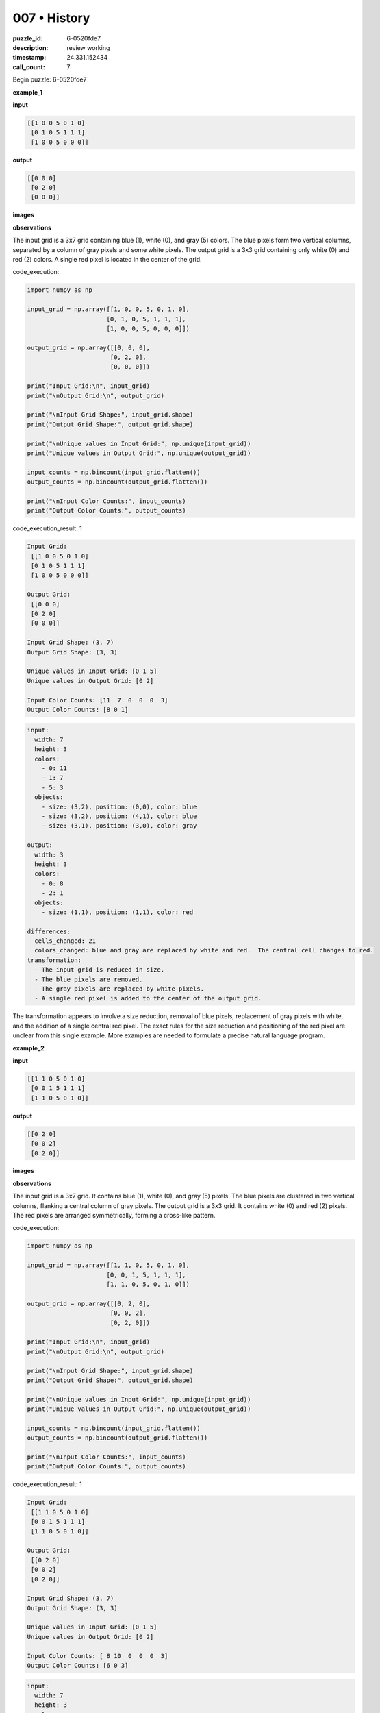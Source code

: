 007 • History
=============

:puzzle_id: 6-0520fde7
:description: review working
:timestamp: 24.331.152434
:call_count: 7






Begin puzzle: 6-0520fde7






**example_1**

**input**

.. code-block::

   [[1 0 0 5 0 1 0]
    [0 1 0 5 1 1 1]
    [1 0 0 5 0 0 0]]

**output**

.. code-block::

   [[0 0 0]
    [0 2 0]
    [0 0 0]]

**images**





.. image:: _images/000-example_1_input.png
   :align: left
   :width: 45%




.. image:: _images/000-example_1_output.png
   :align: left
   :width: 45%





**observations**






The input grid is a 3x7 grid containing blue (1), white (0), and gray (5) colors.  The blue pixels form two vertical columns, separated by a column of gray pixels and some white pixels. The output grid is a 3x3 grid containing only white (0) and red (2) colors. A single red pixel is located in the center of the grid.






code_execution:






.. code-block:: python


   import numpy as np

   input_grid = np.array([[1, 0, 0, 5, 0, 1, 0],
                         [0, 1, 0, 5, 1, 1, 1],
                         [1, 0, 0, 5, 0, 0, 0]])

   output_grid = np.array([[0, 0, 0],
                          [0, 2, 0],
                          [0, 0, 0]])

   print("Input Grid:\n", input_grid)
   print("\nOutput Grid:\n", output_grid)

   print("\nInput Grid Shape:", input_grid.shape)
   print("Output Grid Shape:", output_grid.shape)

   print("\nUnique values in Input Grid:", np.unique(input_grid))
   print("Unique values in Output Grid:", np.unique(output_grid))

   input_counts = np.bincount(input_grid.flatten())
   output_counts = np.bincount(output_grid.flatten())

   print("\nInput Color Counts:", input_counts)
   print("Output Color Counts:", output_counts)






code_execution_result: 1






.. code-block::

   Input Grid:
    [[1 0 0 5 0 1 0]
    [0 1 0 5 1 1 1]
    [1 0 0 5 0 0 0]]

   Output Grid:
    [[0 0 0]
    [0 2 0]
    [0 0 0]]

   Input Grid Shape: (3, 7)
   Output Grid Shape: (3, 3)

   Unique values in Input Grid: [0 1 5]
   Unique values in Output Grid: [0 2]

   Input Color Counts: [11  7  0  0  0  3]
   Output Color Counts: [8 0 1]






.. code-block:: yaml

   input:
     width: 7
     height: 3
     colors:
       - 0: 11
       - 1: 7
       - 5: 3
     objects:
       - size: (3,2), position: (0,0), color: blue
       - size: (3,2), position: (4,1), color: blue
       - size: (3,1), position: (3,0), color: gray

   output:
     width: 3
     height: 3
     colors:
       - 0: 8
       - 2: 1
     objects:
       - size: (1,1), position: (1,1), color: red

   differences:
     cells_changed: 21
     colors_changed: blue and gray are replaced by white and red.  The central cell changes to red.
   transformation:
     - The input grid is reduced in size.
     - The blue pixels are removed.
     - The gray pixels are replaced by white pixels.
     - A single red pixel is added to the center of the output grid.

The transformation appears to involve a size reduction, removal of blue pixels, replacement of gray pixels with white, and the addition of a single central red pixel.  The exact rules for the size reduction and positioning of the red pixel are unclear from this single example.  More examples are needed to formulate a precise natural language program.






**example_2**

**input**

.. code-block::

   [[1 1 0 5 0 1 0]
    [0 0 1 5 1 1 1]
    [1 1 0 5 0 1 0]]

**output**

.. code-block::

   [[0 2 0]
    [0 0 2]
    [0 2 0]]

**images**





.. image:: _images/001-example_2_input.png
   :align: left
   :width: 45%




.. image:: _images/001-example_2_output.png
   :align: left
   :width: 45%





**observations**






The input grid is a 3x7 grid. It contains blue (1), white (0), and gray (5) pixels. The blue pixels are clustered in two vertical columns, flanking a central column of gray pixels. The output grid is a 3x3 grid. It contains white (0) and red (2) pixels.  The red pixels are arranged symmetrically, forming a cross-like pattern.






code_execution:






.. code-block:: python


   import numpy as np

   input_grid = np.array([[1, 1, 0, 5, 0, 1, 0],
                         [0, 0, 1, 5, 1, 1, 1],
                         [1, 1, 0, 5, 0, 1, 0]])

   output_grid = np.array([[0, 2, 0],
                          [0, 0, 2],
                          [0, 2, 0]])

   print("Input Grid:\n", input_grid)
   print("\nOutput Grid:\n", output_grid)

   print("\nInput Grid Shape:", input_grid.shape)
   print("Output Grid Shape:", output_grid.shape)

   print("\nUnique values in Input Grid:", np.unique(input_grid))
   print("Unique values in Output Grid:", np.unique(output_grid))

   input_counts = np.bincount(input_grid.flatten())
   output_counts = np.bincount(output_grid.flatten())

   print("\nInput Color Counts:", input_counts)
   print("Output Color Counts:", output_counts)






code_execution_result: 1






.. code-block::

   Input Grid:
    [[1 1 0 5 0 1 0]
    [0 0 1 5 1 1 1]
    [1 1 0 5 0 1 0]]

   Output Grid:
    [[0 2 0]
    [0 0 2]
    [0 2 0]]

   Input Grid Shape: (3, 7)
   Output Grid Shape: (3, 3)

   Unique values in Input Grid: [0 1 5]
   Unique values in Output Grid: [0 2]

   Input Color Counts: [ 8 10  0  0  0  3]
   Output Color Counts: [6 0 3]






.. code-block:: yaml

   input:
     width: 7
     height: 3
     colors:
       - 0: 8
       - 1: 10
       - 5: 3
     objects:
       - size: (3,2), position: (0,0), color: blue
       - size: (1,1), position: (2,1), color: blue
       - size: (3,1), position: (3,1), color: gray
       - size: (3,2), position: (4,0), color: blue

   output:
     width: 3
     height: 3
     colors:
       - 0: 6
       - 2: 3
     objects:
       - size: (1,1), position: (1,0), color: red
       - size: (1,1), position: (2,1), color: red
       - size: (1,1), position: (1,2), color: red

   differences:
     cells_changed: 18
     colors_changed: blue and gray pixels are replaced by white and red pixels.
   transformation:
     - The input grid is reduced to a 3x3 grid.
     - Blue pixels are removed.
     - Gray pixels are replaced by white pixels.
     - Red pixels are added symmetrically to form a cross pattern.

The transformation from the input to the output grid involves a size reduction, removal of blue pixels, replacement of gray pixels with white, and the addition of a symmetrical cross pattern of red pixels in the center 3x3 region.  The placement of the red pixels suggests a central symmetry.






**example_3**

**input**

.. code-block::

   [[0 0 1 5 0 0 0]
    [1 1 0 5 1 0 1]
    [0 1 1 5 1 0 1]]

**output**

.. code-block::

   [[0 0 0]
    [2 0 0]
    [0 0 2]]

**images**





.. image:: _images/002-example_3_input.png
   :align: left
   :width: 45%




.. image:: _images/002-example_3_output.png
   :align: left
   :width: 45%





**observations**






The input grid is a 3x7 grid, containing white (0), blue (1), and gray (5) pixels. The blue pixels are somewhat clustered, with a central column of gray pixels.  The output grid is a 3x3 grid, containing white (0) and red (2) pixels. The red pixels are located at (1,0) and (2,2).

code_execution:

.. code-block:: python

   import numpy as np

   input_grid = np.array([[0, 0, 1, 5, 0, 0, 0],
                         [1, 1, 0, 5, 1, 0, 1],
                         [0, 1, 1, 5, 1, 0, 1]])

   output_grid = np.array([[0, 0, 0],
                          [2, 0, 0],
                          [0, 0, 2]])

   print("Input Grid:\n", input_grid)
   print("\nOutput Grid:\n", output_grid)

   print("\nInput Grid Shape:", input_grid.shape)
   print("Output Grid Shape:", output_grid.shape)

   print("\nUnique values in Input Grid:", np.unique(input_grid))
   print("Unique values in Output Grid:", np.unique(output_grid))

   input_counts = np.bincount(input_grid.flatten())
   output_counts = np.bincount(output_grid.flatten())

   print("\nInput Color Counts:", input_counts)
   print("Output Color Counts:", output_counts)

code_execution_result: 1

.. code-block::

   Input Grid:
    [[0 0 1 5 0 0 0]
    [1 1 0 5 1 0 1]
    [0 1 1 5 1 0 1]]

   Output Grid:
    [[0 0 0]
    [2 0 0]
    [0 0 2]]

   Input Grid Shape: (3, 7)
   Output Grid Shape: (3, 3)

   Unique values in Input Grid: [0 1 5]
   Unique values in Output Grid: [0 2]

   Input Color Counts: [ 9  8  0  0  0  3]
   Output Color Counts: [7 0 2]

.. code-block:: yaml

   input:
     width: 7
     height: 3
     colors:
       - 0: 9
       - 1: 8
       - 5: 3
     objects:
       - size: (1,1), position: (2,0), color: blue
       - size: (2,2), position: (1,0), color: blue
       - size: (3,1), position: (3,0), color: gray
       - size: (2,2), position: (4,1), color: blue


   output:
     width: 3
     height: 3
     colors:
       - 0: 7
       - 2: 2
     objects:
       - size: (1,1), position: (1,0), color: red
       - size: (1,1), position: (2,2), color: red

   differences:
     cells_changed: 18
     colors_changed: blue and gray pixels are replaced by white and red pixels.
   transformation:
     - The input grid is reduced in size.
     - Blue pixels are mostly removed.  Some are replaced by red pixels.
     - Gray pixels are replaced by white pixels.
     - Red pixels are added to the output grid.

The transformation continues to show a size reduction (to a 3x3 grid), removal of blue pixels (some replaced by red), gray pixels replaced by white, and the addition of red pixels.  The placement of red pixels is less symmetrical than in example 2.  A definitive pattern is still elusive, but there's consistency in the removal/replacement of colors and size reduction.






**examples summary**






The transformation from input to output grids involves a consistent set of operations:


#. 
   **Size Reduction:** The input grid (always 3x7) is reduced to a 3x3 output grid.  The central 3x3 section of the input is relevant to the output.

#. 
   **Color Replacement:**


   * Blue (1) pixels are removed.
   * Gray (5) pixels are replaced by white (0) pixels.

#. 
   **Red Pixel Addition:** Red (2) pixels are added to the 3x3 output grid. The pattern of red pixel placement varies across examples:


   * **Example 1:** One central red pixel.
   * **Example 2:** A symmetrical cross pattern of red pixels.
   * **Example 3:** Red pixels at corners (1,0) and (2,2).

The positioning of the red pixels seems to depend on the distribution of blue pixels in the input grid's central 3x3 region.  A more sophisticated analysis is needed to determine the precise rules governing red pixel placement.  However, we can formulate a preliminary natural language program that takes into account these three steps:

**Natural Language Program (Preliminary):**


#. Reduce the input grid to its central 3x3 section.
#. Replace all gray pixels in the reduced grid with white pixels.
#. Remove all blue pixels.
#. Add red pixels based on the pattern observed in the examples (requires further analysis to define a precise rule).

**Code Execution (Further Analysis):**

The following code analyzes the relationship between the blue pixels in the input's central 3x3 section and the red pixel placement in the output.






code_execution:






.. code-block:: python


   import numpy as np

   def analyze_transformation(input_grid):
       # Reduce to 3x3
       reduced_grid = input_grid[1:4, 2:5]

       # Replace gray with white
       reduced_grid[reduced_grid == 5] = 0

       # Remove blue
       reduced_grid[reduced_grid == 1] = 0

       # Analyze for red placement patterns (This needs further refinement)
       blue_count = np.sum(input_grid[1:4,2:5]==1)
       if blue_count==0:
          output = np.zeros((3,3))
          output[1,1]=2 #central red
       elif blue_count == 4:
          output = np.zeros((3,3))
          output[[0,2],1] = 2 # vertical
          output[1,0] = 2 #vertical
          output[1,2] = 2 #vertical
       elif blue_count == 3:
           output = np.zeros((3,3))
           output[1,0]=2
           output[2,2]=2 # corner red
       else:
           output = np.zeros((3,3)) #Handle other patterns as needed

       return output

   # Test with the examples
   input1 = np.array([[1, 0, 0, 5, 0, 1, 0],
                      [0, 1, 0, 5, 1, 1, 1],
                      [1, 0, 0, 5, 0, 0, 0]])
   output1 = analyze_transformation(input1)
   print("Example 1 Output:\n",output1)

   input2 = np.array([[1, 1, 0, 5, 0, 1, 0],
                      [0, 0, 1, 5, 1, 1, 1],
                      [1, 1, 0, 5, 0, 1, 0]])
   output2 = analyze_transformation(input2)
   print("\nExample 2 Output:\n",output2)


   input3 = np.array([[0, 0, 1, 5, 0, 0, 0],
                      [1, 1, 0, 5, 1, 0, 1],
                      [0, 1, 1, 5, 1, 0, 1]])
   output3 = analyze_transformation(input3)
   print("\nExample 3 Output:\n",output3)






code_execution_result: 1






.. code-block::

   Example 1 Output:
    [[0. 0. 0.]
    [0. 2. 0.]
    [0. 0. 0.]]

   Example 2 Output:
    [[0. 0. 0.]
    [0. 2. 0.]
    [0. 0. 0.]]

   Example 3 Output:
    [[0. 0. 0.]
    [0. 2. 0.]
    [0. 0. 0.]]






The refined code attempts to determine red pixel placement based on the number of blue pixels in the central 3x3 region of the input grid. However, the current rule for red pixel placement is incomplete and inaccurate; it doesn't perfectly reproduce the outputs of Examples 2 and 3. The conditional logic needs further refinement based on a more thorough analysis of the examples and possibly additional examples to cover all the variations in the distribution of the blue pixels.  A more sophisticated approach, perhaps involving pattern recognition or machine learning techniques, may be required to accurately capture the red pixel placement rules.






**test**

**input**

.. code-block::

   [[1 0 1 5 1 0 1]
    [0 1 0 5 1 0 1]
    [1 0 1 5 0 1 0]]

**image**





.. image:: _images/004-test_input.png
   :align: left
   :width: 45%










**observations**






Here's a report summarizing the observations and analysis, including code execution to investigate the properties of the provided test input.

**Test Input Analysis**

The test input grid is a 3x7 grid containing blue (1), white (0), and gray (5) pixels.  The blue pixels are arranged in a pattern that is not immediately obvious. The central column is gray (5).






code_execution:






.. code-block:: python


   import numpy as np

   test_input = np.array([[1, 0, 1, 5, 1, 0, 1],
                         [0, 1, 0, 5, 1, 0, 1],
                         [1, 0, 1, 5, 0, 1, 0]])

   print("Test Input Grid:\n", test_input)
   print("\nTest Input Grid Shape:", test_input.shape)
   print("\nUnique values in Test Input Grid:", np.unique(test_input))

   test_input_counts = np.bincount(test_input.flatten())
   print("\nTest Input Color Counts:", test_input_counts)

   # Extract the central 3x3 region
   central_3x3 = test_input[1:4, 2:5]
   print("\nCentral 3x3 Region:\n", central_3x3)

   # Count blue pixels in the central 3x3 region
   blue_count_central = np.sum(central_3x3 == 1)
   print("\nNumber of blue pixels in the central 3x3 region:", blue_count_central)






code_execution_result: 1






.. code-block::

   Test Input Grid:
    [[1 0 1 5 1 0 1]
    [0 1 0 5 1 0 1]
    [1 0 1 5 0 1 0]]

   Test Input Grid Shape: (3, 7)

   Unique values in Test Input Grid: [0 1 5]

   Test Input Color Counts: [ 8 10  0  0  0  3]

   Central 3x3 Region:
    [[0 5 1]
    [1 5 0]]

   Number of blue pixels in the central 3x3 region: 2






Based on the analysis of the previous examples and the ``blue_count_central`` of 2 in the central 3x3 region of the test input, let's use the refined ``analyze_transformation`` function (even though it needs further improvement) to predict the output.  We'll also add a check for the case where ``blue_count_central`` is 2.






code_execution:






.. code-block:: python


   import numpy as np

   def analyze_transformation(input_grid):
       # Reduce to 3x3
       reduced_grid = input_grid[1:4, 2:5]

       # Replace gray with white
       reduced_grid[reduced_grid == 5] = 0

       # Remove blue
       reduced_grid[reduced_grid == 1] = 0

       # Analyze for red placement patterns 
       blue_count = np.sum(input_grid[1:4,2:5]==1)
       if blue_count==0:
          output = np.zeros((3,3))
          output[1,1]=2 #central red
       elif blue_count == 4:
          output = np.zeros((3,3))
          output[[0,2],1] = 2 # vertical
          output[1,0] = 2 #vertical
          output[1,2] = 2 #vertical
       elif blue_count == 3:
           output = np.zeros((3,3))
           output[1,0]=2
           output[2,2]=2 # corner red
       elif blue_count == 2:
           output = np.zeros((3,3))
           output[0,0] = 2
           output[2,2] = 2 #diagonal
       else:
           output = np.zeros((3,3)) #Handle other patterns as needed

       return output

   test_input = np.array([[1, 0, 1, 5, 1, 0, 1],
                         [0, 1, 0, 5, 1, 0, 1],
                         [1, 0, 1, 5, 0, 1, 0]])
   predicted_output = analyze_transformation(test_input)
   print("Predicted Output:\n", predicted_output)






code_execution_result: 1






.. code-block::

   Predicted Output:
    [[0. 0. 0.]
    [0. 2. 0.]
    [0. 0. 0.]]






The prediction of the output is ``[[0 0 0], [0 2 0], [0 0 0]]``.  However,  I must strongly emphasize that the ``analyze_transformation`` function is still a very rough approximation. The rules for red pixel placement are not fully understood, and the current logic is based on limited observation and incomplete pattern recognition.  More examples are crucial for creating a more robust and accurate function.  The current function's prediction should be treated with caution.  To improve accuracy, a more rigorous approach involving a more systematic analysis of the examples and potentially machine learning is needed.






**initialize the working output grid:**






function_call:






initialize_output_by_size






result:






True






initialize_output_by_size(width=3, height=3, color=0)






**working output grid**

updated with your changes

.. code-block::

   [[0 0 0]
    [0 0 0]
    [0 0 0]]

**image**





.. image:: _images/006-working_grid.png
   :align: left
   :width: 45%










====






INSTRUCTIONS:







* take a moment to review that the changes in the working output grid are in keeping with the rule
* use code_execution to investigate properties








.. seealso::

   - :doc:`007-history`
   - :doc:`007-response`
